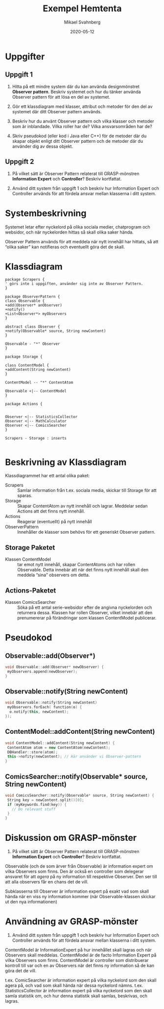 #+Title: Exempel Hemtenta
#+Author: Mikael Svahnberg
#+Email: Mikael.Svahnberg@bth.se
#+Date: 2020-05-12
#+EPRESENT_FRAME_LEVEL: 1
#+OPTIONS: email:t <:t todo:t f:t ':t H:2
#+STARTUP: beamer

#+LATEX_CLASS_OPTIONS: [10pt,t,a4paper]
#+BEAMER_THEME: BTH_msv


* Uppgifter
** Uppgift 1
1) Hitta på ett mindre system där du kan använda designmönstret *Observer pattern*. Beskriv systemet och hur du tänker använda Observer pattern för att lösa en del av systemet.

2) Gör ett klassdiagram med klasser, attribut och metoder för den del av systemet där ditt Observer pattern används.

3) Beskriv hur du använt Observer pattern och vilka klasser och metoder som är inblandade. Vilka roller har de? Vilka ansvarsområden har de?

4) Skriv pseudokod (eller kod i Java eller C++) för de metoder där du skapar objekt enligt ditt Observer pattern och de metoder där du använder dig av dessa objekt.
** Uppgift 2
1) På vilket sätt är Observer Pattern relaterat till GRASP-mönstren *Information Expert* och *Controller*? Beskriv kortfattat.

2) Använd ditt system från uppgift 1 och beskriv hur Information Expert och Controller används för att fördela ansvar mellan klasserna i ditt system.

* Systembeskrivning
Systemet letar efter nyckelord på olika sociala medier, chatprogram och websidor, och när nyckelorden hittas så skall olika saker hända.

Observer Pattern används för att meddela när nytt innehåll har hittats, så att "olika saker" kan notifieras och eventuellt göra det de skall.
* Klassdiagram
#+BEGIN_SRC plantuml :file 202005-hemtenta-exempel-class.png
package Scrapers {
' görs inte i uppgiften, använder sig inte av Observer Pattern.
}

package ObserverPattern {
class Observable {
+add(Observer* anObserver)
+notify()
+List<Observer*> myObservers
}

abstract class Observer {
+notify(Observable* source, String newContent)
}

Observable - "*" Observer
}

package Storage {

class ContentModel {
+addContent(String newContent)
}

ContentModel -- "*" ContentAtom

Observable <|-- ContentModel
}

package Actions {


Observer <|-- StatisticsCollector
Observer <|-- MathCalculator
Observer <|-- ComicsSearcher
}

Scrapers - Storage : inserts

#+END_SRC

#+RESULTS:
[[file:202005-hemtenta-exempel-class.png]]

* Beskrivning av Klassdiagram
Klassdiagrammet har ett antal olika paket:

- Scrapers :: Samlar information från t.ex. sociala media, skickar till Storage för att sparas.
- Storage :: Skapar ContentAtom av nytt innehåll och lagrar. Meddelar sedan Actions att det finns nytt innehåll.
- Actions :: Reagerar (eventuellt) på nytt innehåll
- ObserverPattern :: Innehåller de klasser som behövs för ett generiskt Observer pattern.

** Storage Paketet
- Klassen ContentModel :: tar emot nytt innehåll, skapar ContentAtoms och har rollen Observable.
     Detta innebär att när det finns nytt innehåll skall den meddela "sina" observers om detta.
** Actions-Paketet
- Klassen ComicsSearcher :: Söka på ett antal serie-websidor efter de angivna nyckelorden och returnera dessa.
     Klassen har rollen Observer, vilket innebär att den prenumererar på förändringar som klassen ContentModel publicerar.
* Pseudokod
** Observable::add(Observer*)
#+BEGIN_SRC cpp
void Observable::add(Observer* newObserver) {
 myObservers.append(newObserver);
}
#+END_SRC
** Observable::notify(String newContent)
#+BEGIN_SRC cpp
void Observable::notify(String newContent)
 myObservers.forEach( function(o) {
  o.notify(this, newContent);
});
#+END_SRC
** ContentModel::addContent(String newContent)
#+BEGIN_SRC cpp
void ContentModel::addContent(String newContent) {
 ContentAtom atom = new ContentAtom(newContent);
 DBHandler::store(atom);
 this->nofity(newContent); // Här använder vi Observer-pattern
}
#+END_SRC
** ComicsSearcher::notify(Observable* source, String newContent)
#+BEGIN_SRC cpp
void ComicsSearcher::notify(Observable* source, String newContent) {
 String key = newContent.split()[0];
 if (myKeywords.find(key)) {
   // Do relevant stuff
 }
}
#+END_SRC
* Diskussion om GRASP-mönster
1) På vilket sätt är Observer Pattern relaterat till GRASP-mönstren *Information Expert* och *Controller*? Beskriv kortfattat. 

Observable (och de som ärver från Observable) är information expert om vilka Observers som finns.
Den är också en controller som delegerar ansvaret för att /agera/ på ny information till respektive Observer.
Den ser till att alla observers får en chans det de vill.

Subklasserna till Observer är information expert på exakt vad som skall hända när en viss ny information kommer 
(när Observable-klassen skickar ut den nya informationen)

* Användning av GRASP-mönster
2) Använd ditt system från uppgift 1 och beskriv hur Information Expert och Controller används för att fördela ansvar mellan klasserna i ditt system.

ContentModel är InformationExpert på hur innehållet skall lagras och när Observers skall meddelas.
ContentModel är de facto Information Expert på vilka Observers som finns.
ContentModel är controller som distribuerar kontroll till var och en av Observers när det finns ny information så de kan göra det de vill.

t.ex. ComicSearcher är information expert på vilka nyckelord som den skall agera på, och vad som skall hända när dessa nyckelord nämns.
t.ex. StatisticsCollector är information expert på vilka nyckelord som den skall samla statistik om, och hur denna statistik skall samlas, beskrivas, och lagras.



